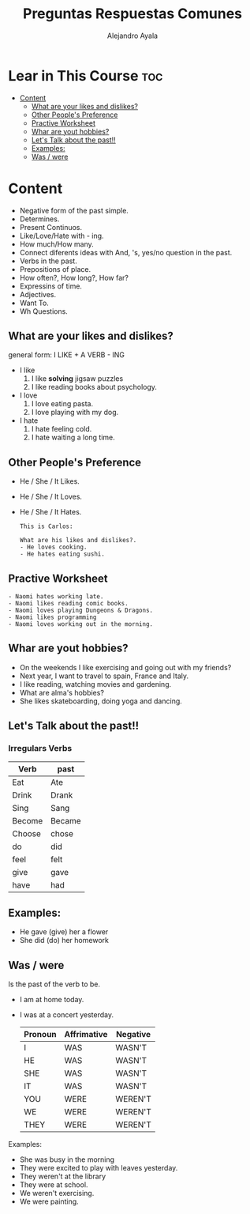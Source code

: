 #+title: Preguntas Respuestas Comunes
#+author: Alejandro Ayala
#+startup: show2levels

* Lear in This Course :toc:
- [[#content][Content]]
  - [[#what-are-your-likes-and-dislikes][What are your likes and dislikes?]]
  - [[#other-peoples-preference][Other People's Preference]]
  - [[#practive-worksheet][Practive Worksheet]]
  - [[#whar-are-yout-hobbies][Whar are yout hobbies?]]
  - [[#lets-talk-about-the-past][Let's Talk about the past!!]]
  - [[#examples][Examples:]]
  - [[#was--were][Was / were]]

* Content
- Negative form of the past simple.
- Determines.
- Present Continuos.
- Like/Love/Hate with - ing.
- How much/How many.
- Connect diferents ideas with And, 's, yes/no question in the past.
- Verbs in the past.
- Prepositions of place.
- How often?, How long?, How far?
- Expressins of time.
- Adjectives.
- Want To.
- Wh Questions.

** What are your likes and dislikes?
general form:  I LIKE + A VERB - ING

+ I like
  1. I like *solving* jigsaw puzzles
  2. I like reading books about psychology.

+ I love
  1. I love eating pasta.
  2. I love playing with my dog.

+ I hate
  1. I hate feeling cold.
  2. I hate waiting a long time.

** Other People's Preference
- He / She / It Likes.
- He / She / It Loves.
- He / She / It Hates.

  #+begin_example
  This is Carlos:

  What are his likes and dislikes?.
  - He loves cooking.
  - He hates eating sushi.
  #+end_example

** Practive Worksheet
#+begin_example
- Naomi hates working late.
- Naomi likes reading comic books.
- Naomi loves playing Dungeons & Dragons.
- Naomi likes programming
- Naomi loves working out in the morning.
#+end_example

** Whar are yout hobbies?
- On the weekends I like exercising and going out with my friends?
- Next year, I want to travel to spain, France and Italy.
- I like reading, watching movies and gardening.
- What are alma's hobbies?
- She likes skateboarding, doing yoga and dancing.

** Let's Talk about the past!!
*** Irregulars Verbs

| Verb   | past   |
|--------+--------|
| Eat    | Ate    |
| Drink  | Drank  |
| Sing   | Sang   |
|--------+--------|
| Become | Became |
| Choose | chose  |
| do     | did    |
| feel   | felt   |
| give   | gave   |
| have   | had    |


** Examples:
- He gave (give) her a flower
- She did (do) her homework

** Was / were
Is the past of the verb to be.

- I am at home today.
- I was at a concert yesterday.

  | Pronoun | Affrimative | Negative |
  |---------|-------------|----------|
  | I       | WAS         | WASN'T   |
  | HE      | WAS         | WASN'T   |
  | SHE     | WAS         | WASN'T   |
  | IT      | WAS         | WASN'T   |
  | YOU     | WERE        | WEREN'T  |
  | WE      | WERE        | WEREN'T  |
  | THEY    | WERE        | WEREN'T  |

Examples:
- She was busy in the morning
- They were excited to play with leaves yesterday.
- They weren't at the library
- They were at school.
- We weren't exercising.
- We were painting.
